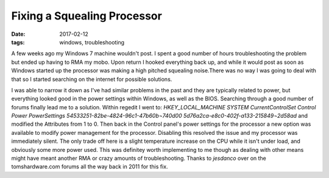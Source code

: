 Fixing a Squealing Processor
============================
:date: 2017-02-12
:tags: windows, troubleshooting

A few weeks ago my Windows 7 machine wouldn't post. I spent a good number of
hours troubleshooting the problem but ended up having to RMA my mobo. Upon
return I hooked everything back up, and while it would post as soon as Windows
started up the processor was making a high pitched squealing noise.There
was no way I was going to deal with that so I started searching on the
internet for possible solutions.

I was able to narrow it down as I've had similar problems in the past and they
are typically related to power, but everything looked good in the power
settings within Windows, as well as the BIOS. Searching through a good number
of forums finally lead me to a solution. Within regedit I went to:
`HKEY_LOCAL_MACHINE \ SYSTEM \ CurrentControlSet \ Control \ Power \ PowerSettings \ 54533251-82be-4824-96c1-47b60b¬740d00 \ 5d76a2ca-e8c0-402f-a133-215849¬2d58ad`
and modified the Attributes from 1 to 0. Then back in the Control panel's power
settings for the processor a new option was available to modify power management
for the processor. Disabling this resolved the issue and my processor was
immediately silent. The only trade off here is a slight temperature increase
on the CPU while it isn't under load, and obviously some more power used. This
was definitey worth implementing to me though as dealing with other means might
have meant another RMA or crazy amounts of troubleshooting. Thanks to `jesdanco`
over on the tomshardware.com forums all the way back in 2011 for this fix.
